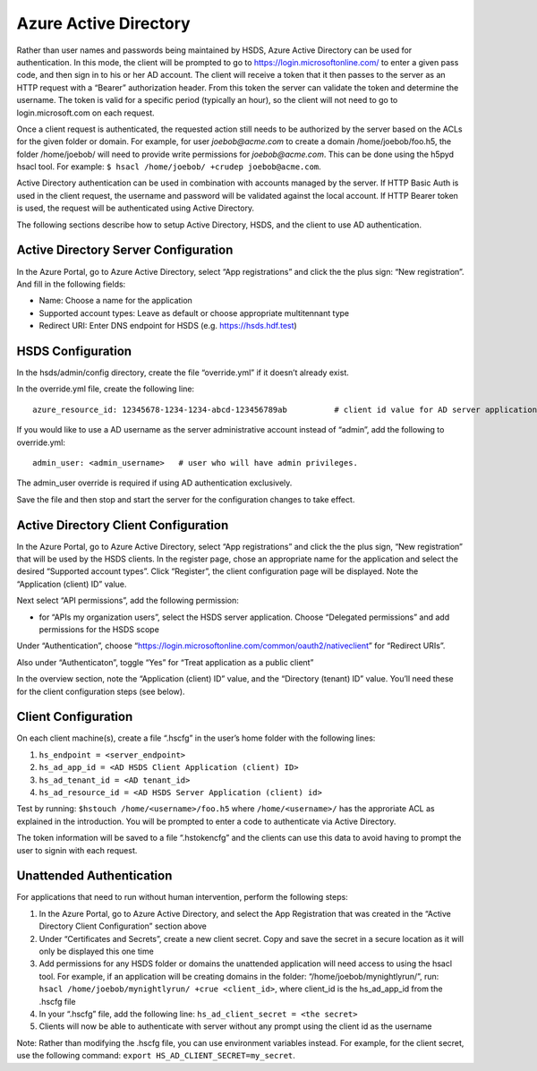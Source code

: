 Azure Active Directory
======================

Rather than user names and passwords being maintained by HSDS, Azure
Active Directory can be used for authentication. In this mode, the
client will be prompted to go to https://login.microsoftonline.com/ to
enter a given pass code, and then sign in to his or her AD account. The
client will receive a token that it then passes to the server as an HTTP
request with a “Bearer” authorization header. From this token the server
can validate the token and determine the username. The token is valid
for a specific period (typically an hour), so the client will not need
to go to login.microsoft.com on each request.

Once a client request is authenticated, the requested action still needs
to be authorized by the server based on the ACLs for the given folder or
domain. For example, for user *joebob@acme.com* to create a domain
/home/joebob/foo.h5, the folder /home/joebob/ will need to provide write
permissions for *joebob@acme.com*. This can be done using the h5pyd
hsacl tool. For example:
``$ hsacl /home/joebob/ +crudep joebob@acme.com``.

Active Directory authentication can be used in combination with accounts
managed by the server. If HTTP Basic Auth is used in the client request,
the username and password will be validated against the local account.
If HTTP Bearer token is used, the request will be authenticated using
Active Directory.

The following sections describe how to setup Active Directory, HSDS, and
the client to use AD authentication.

Active Directory Server Configuration
-------------------------------------

In the Azure Portal, go to Azure Active Directory, select “App
registrations” and click the the plus sign: “New registration”. And fill
in the following fields:

-  Name: Choose a name for the application
-  Supported account types: Leave as default or choose appropriate
   multitennant type
-  Redirect URI: Enter DNS endpoint for HSDS
   (e.g. https://hsds.hdf.test)

HSDS Configuration
------------------

In the hsds/admin/config directory, create the file “override.yml” if it
doesn’t already exist.

In the override.yml file, create the following line:

::

   azure_resource_id: 12345678-1234-1234-abcd-123456789ab          # client id value for AD server application

If you would like to use a AD username as the server administrative
account instead of “admin”, add the following to override.yml:

::

   admin_user: <admin_username>   # user who will have admin privileges.

The admin_user override is required if using AD authentication
exclusively.

Save the file and then stop and start the server for the configuration
changes to take effect.

Active Directory Client Configuration
-------------------------------------

In the Azure Portal, go to Azure Active Directory, select “App
registrations” and click the the plus sign, “New registration” that will
be used by the HSDS clients. In the register page, chose an appropriate
name for the application and select the desired “Supported account
types”. Click “Register”, the client configuration page will be
displayed. Note the “Application (client) ID” value.

Next select “API permissions”, add the following permission:

-  for “APIs my organization users”, select the HSDS server application.
   Choose “Delegated permissions” and add permissions for the HSDS scope

Under “Authentication”, choose
“https://login.microsoftonline.com/common/oauth2/nativeclient” for
“Redirect URIs”.

Also under “Authenticaton”, toggle “Yes” for “Treat application as a
public client”

In the overview section, note the “Application (client) ID” value, and
the “Directory (tenant) ID” value. You’ll need these for the client
configuration steps (see below).

Client Configuration
--------------------

On each client machine(s), create a file “.hscfg” in the user’s home
folder with the following lines:

1. ``hs_endpoint = <server_endpoint>``
2. ``hs_ad_app_id = <AD HSDS Client Application (client) ID>``
3. ``hs_ad_tenant_id = <AD tenant_id>``
4. ``hs_ad_resource_id = <AD HSDS Server Application (client) id>``

Test by running: ``$hstouch /home/<username>/foo.h5`` where
``/home/<username>/`` has the approriate ACL as explained in the
introduction. You will be prompted to enter a code to authenticate via
Active Directory.

The token information will be saved to a file “.hstokencfg” and the
clients can use this data to avoid having to prompt the user to signin
with each request.

Unattended Authentication
-------------------------

For applications that need to run without human intervention, perform
the following steps:

1. In the Azure Portal, go to Azure Active Directory, and select the App
   Registration that was created in the “Active Directory Client
   Configuration” section above
2. Under “Certificates and Secrets”, create a new client secret. Copy
   and save the secret in a secure location as it will only be displayed
   this one time
3. Add permissions for any HSDS folder or domains the unattended
   application will need access to using the hsacl tool. For example, if
   an application will be creating domains in the folder:
   “/home/joebob/mynightlyrun/”, run:
   ``hsacl /home/joebob/mynightlyrun/ +crue <client_id>``, where
   client_id is the hs_ad_app_id from the .hscfg file
4. In your “.hscfg” file, add the following line:
   ``hs_ad_client_secret = <the secret>``
5. Clients will now be able to authenticate with server without any
   prompt using the client id as the username

Note: Rather than modifying the .hscfg file, you can use environment
variables instead. For example, for the client secret, use the following
command: ``export HS_AD_CLIENT_SECRET=my_secret``.
